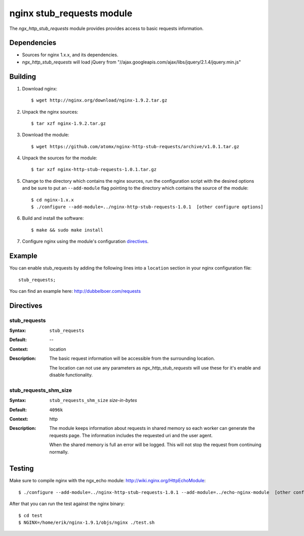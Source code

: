 
==================================
nginx stub_requests module
==================================

The `ngx_http_stub_requests` module provides provides access to basic requests information.


Dependencies
============
* Sources for nginx 1.x.x, and its dependencies.

* `ngx_http_stub_requests` will load jQuery from "//ajax.googleapis.com/ajax/libs/jquery/2.1.4/jquery.min.js"

Building
========

1. Download nginx::

   $ wget http://nginx.org/download/nginx-1.9.2.tar.gz

2. Unpack the nginx sources::

    $ tar xzf nginx-1.9.2.tar.gz

3. Download the module::

   $ wget https://github.com/atomx/nginx-http-stub-requests/archive/v1.0.1.tar.gz

4. Unpack the sources for the module::

    $ tar xzf nginx-http-stub-requests-1.0.1.tar.gz

5. Change to the directory which contains the nginx sources, run the
   configuration script with the desired options and be sure to put an
   ``--add-module`` flag pointing to the directory which contains the source
   of the module::

    $ cd nginx-1.x.x
    $ ./configure --add-module=../nginx-http-stub-requests-1.0.1  [other configure options]

6. Build and install the software::

    $ make && sudo make install

7. Configure nginx using the module's configuration directives_.


Example
=======

You can enable stub_requests by adding the following lines into
a ``location`` section in your nginx configuration file::

  stub_requests;


You can find an example here: http://dubbelboer.com/requests

.. image:: https://github.com/atomx/nginx-http-stub-requests/blob/master/example.png


Directives
==========

stub_requests
~~~~
:Syntax:  ``stub_requests``
:Default: --
:Context: location
:Description:
  The basic request information will be accessible from the surrounding location.

  The location can not use any parameters as `ngx_http_stub_requests` will use these for it's enable
  and disable functionality.

stub_requests_shm_size
~~~~~~~~~~~~~~~~~~~~
:Syntax: ``stub_requests_shm_size`` *size-in-bytes*
:Default: ``4096k``
:Context: http
:Description:
  The module keeps information about requests in shared memory so each worker can
  generate the requests page. The information includes the requested uri and the
  user agent.

  When the shared memory is full an error will be logged. This will not stop the
  request from continuing normally.
 

Testing
==========

Make sure to compile nginx with the ngx_echo module: http://wiki.nginx.org/HttpEchoModule::

    $ ./configure --add-module=../nginx-http-stub-requests-1.0.1 --add-module=../echo-nginx-module  [other configure options]

After that you can run the test against the nginx binary::

    $ cd test
    $ NGINX=/home/erik/nginx-1.9.1/objs/nginx ./test.sh

